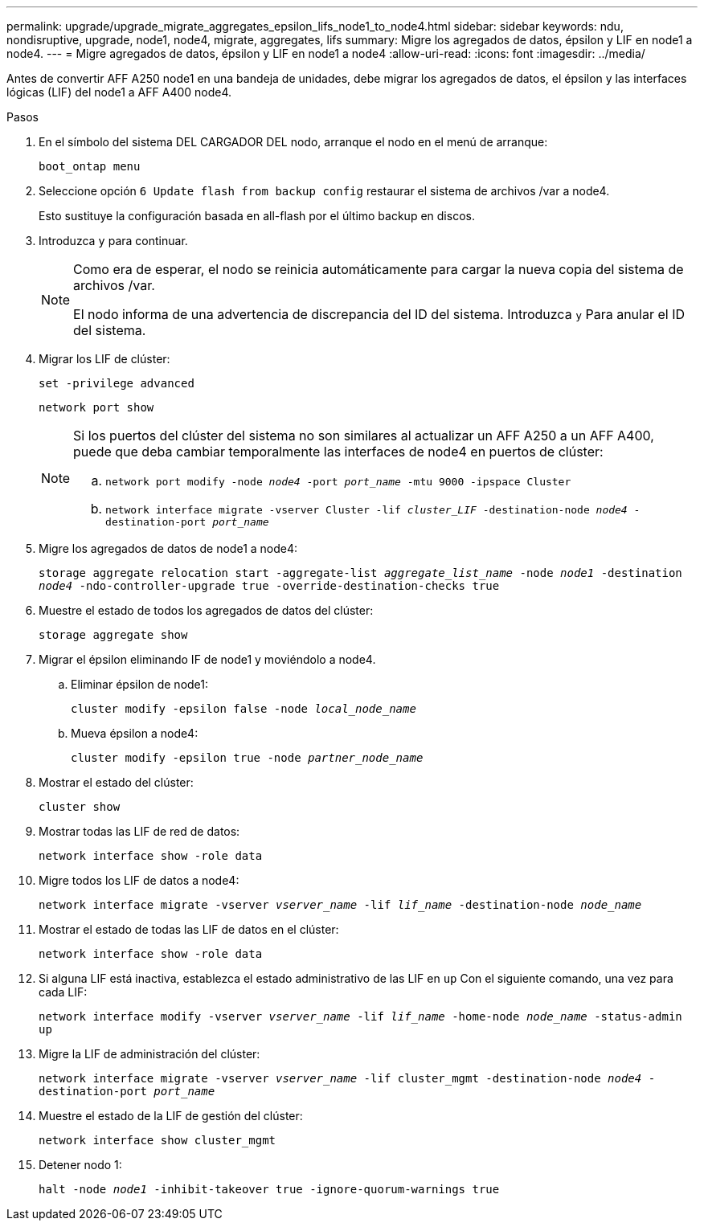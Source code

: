 ---
permalink: upgrade/upgrade_migrate_aggregates_epsilon_lifs_node1_to_node4.html 
sidebar: sidebar 
keywords: ndu, nondisruptive, upgrade, node1, node4, migrate, aggregates, lifs 
summary: Migre los agregados de datos, épsilon y LIF en node1 a node4. 
---
= Migre agregados de datos, épsilon y LIF en node1 a node4
:allow-uri-read: 
:icons: font
:imagesdir: ../media/


[role="lead"]
Antes de convertir AFF A250 node1 en una bandeja de unidades, debe migrar los agregados de datos, el épsilon y las interfaces lógicas (LIF) del node1 a AFF A400 node4.

.Pasos
. En el símbolo del sistema DEL CARGADOR DEL nodo, arranque el nodo en el menú de arranque:
+
`boot_ontap menu`

. Seleccione opción `6 Update flash from backup config` restaurar el sistema de archivos /var a node4.
+
Esto sustituye la configuración basada en all-flash por el último backup en discos.

. Introduzca `y` para continuar.
+
[NOTE]
====
Como era de esperar, el nodo se reinicia automáticamente para cargar la nueva copia del sistema de archivos /var.

El nodo informa de una advertencia de discrepancia del ID del sistema. Introduzca `y` Para anular el ID del sistema.

====
. Migrar los LIF de clúster:
+
`set -privilege advanced`

+
`network port show`

+
[NOTE]
====
Si los puertos del clúster del sistema no son similares al actualizar un AFF A250 a un AFF A400, puede que deba cambiar temporalmente las interfaces de node4 en puertos de clúster:

.. `network port modify -node _node4_ -port _port_name_ -mtu 9000 -ipspace Cluster`
.. `network interface migrate -vserver Cluster -lif _cluster_LIF_  -destination-node _node4_ -destination-port _port_name_`


====
. Migre los agregados de datos de node1 a node4:
+
`storage aggregate relocation start -aggregate-list _aggregate_list_name_ -node _node1_ -destination _node4_ -ndo-controller-upgrade true -override-destination-checks true`

. Muestre el estado de todos los agregados de datos del clúster:
+
`storage aggregate show`

. Migrar el épsilon eliminando IF de node1 y moviéndolo a node4.
+
.. Eliminar épsilon de node1:
+
`cluster modify -epsilon false -node _local_node_name_`

.. Mueva épsilon a node4:
+
`cluster modify -epsilon true -node _partner_node_name_`



. Mostrar el estado del clúster:
+
`cluster show`

. Mostrar todas las LIF de red de datos:
+
`network interface show -role data`

. Migre todos los LIF de datos a node4:
+
`network interface migrate -vserver _vserver_name_ -lif _lif_name_ -destination-node _node_name_`

. Mostrar el estado de todas las LIF de datos en el clúster:
+
`network interface show -role data`

. Si alguna LIF está inactiva, establezca el estado administrativo de las LIF en `up` Con el siguiente comando, una vez para cada LIF:
+
`network interface modify -vserver _vserver_name_ -lif _lif_name_ -home-node _node_name_ -status-admin up`

. Migre la LIF de administración del clúster:
+
`network interface migrate -vserver _vserver_name_ -lif cluster_mgmt -destination-node _node4_ -destination-port _port_name_`

. Muestre el estado de la LIF de gestión del clúster:
+
`network interface show cluster_mgmt`

. Detener nodo 1:
+
`halt -node _node1_ -inhibit-takeover true -ignore-quorum-warnings true`


